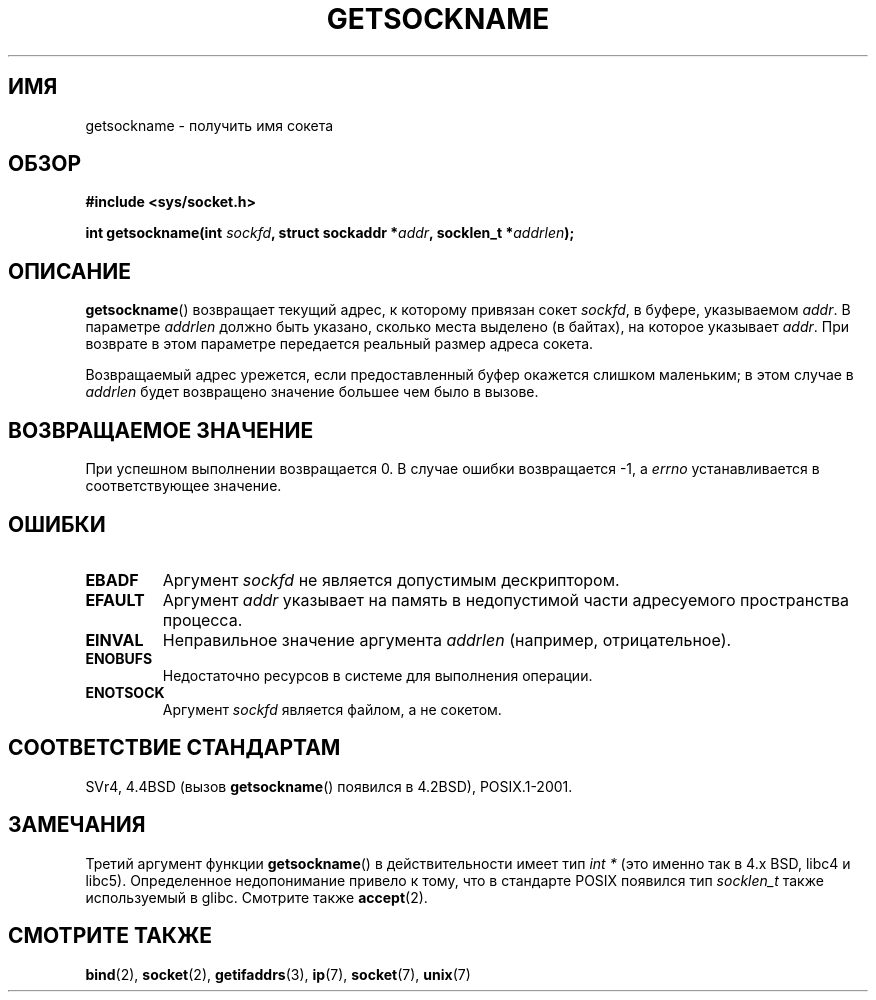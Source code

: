 .\" Copyright (c) 1983, 1991 The Regents of the University of California.
.\" All rights reserved.
.\"
.\" Redistribution and use in source and binary forms, with or without
.\" modification, are permitted provided that the following conditions
.\" are met:
.\" 1. Redistributions of source code must retain the above copyright
.\"    notice, this list of conditions and the following disclaimer.
.\" 2. Redistributions in binary form must reproduce the above copyright
.\"    notice, this list of conditions and the following disclaimer in the
.\"    documentation and/or other materials provided with the distribution.
.\" 3. All advertising materials mentioning features or use of this software
.\"    must display the following acknowledgement:
.\"	This product includes software developed by the University of
.\"	California, Berkeley and its contributors.
.\" 4. Neither the name of the University nor the names of its contributors
.\"    may be used to endorse or promote products derived from this software
.\"    without specific prior written permission.
.\"
.\" THIS SOFTWARE IS PROVIDED BY THE REGENTS AND CONTRIBUTORS ``AS IS'' AND
.\" ANY EXPRESS OR IMPLIED WARRANTIES, INCLUDING, BUT NOT LIMITED TO, THE
.\" IMPLIED WARRANTIES OF MERCHANTABILITY AND FITNESS FOR A PARTICULAR PURPOSE
.\" ARE DISCLAIMED.  IN NO EVENT SHALL THE REGENTS OR CONTRIBUTORS BE LIABLE
.\" FOR ANY DIRECT, INDIRECT, INCIDENTAL, SPECIAL, EXEMPLARY, OR CONSEQUENTIAL
.\" DAMAGES (INCLUDING, BUT NOT LIMITED TO, PROCUREMENT OF SUBSTITUTE GOODS
.\" OR SERVICES; LOSS OF USE, DATA, OR PROFITS; OR BUSINESS INTERRUPTION)
.\" HOWEVER CAUSED AND ON ANY THEORY OF LIABILITY, WHETHER IN CONTRACT, STRICT
.\" LIABILITY, OR TORT (INCLUDING NEGLIGENCE OR OTHERWISE) ARISING IN ANY WAY
.\" OUT OF THE USE OF THIS SOFTWARE, EVEN IF ADVISED OF THE POSSIBILITY OF
.\" SUCH DAMAGE.
.\"
.\"     @(#)getsockname.2	6.4 (Berkeley) 3/10/91
.\"
.\" Modified Sat Jul 24 16:30:29 1993 by Rik Faith <faith@cs.unc.edu>
.\" Modified Tue Oct 22 00:22:35 EDT 1996 by Eric S. Raymond <esr@thyrsus.com>
.\" Modified Sun Mar 28 21:26:46 1999 by Andries Brouwer <aeb@cwi.nl>
.\"
.\"*******************************************************************
.\"
.\" This file was generated with po4a. Translate the source file.
.\"
.\"*******************************************************************
.TH GETSOCKNAME 2 2008\-12\-03 Linux "Руководство программиста Linux"
.SH ИМЯ
getsockname \- получить имя сокета
.SH ОБЗОР
.nf
\fB#include <sys/socket.h>\fP
.sp
\fBint getsockname(int \fP\fIsockfd\fP\fB, struct sockaddr *\fP\fIaddr\fP\fB, socklen_t *\fP\fIaddrlen\fP\fB);\fP
.fi
.SH ОПИСАНИЕ
\fBgetsockname\fP() возвращает текущий адрес, к которому привязан сокет
\fIsockfd\fP, в буфере, указываемом \fIaddr\fP. В параметре \fIaddrlen\fP должно быть
указано, сколько места выделено (в байтах), на которое указывает
\fIaddr\fP. При возврате в этом параметре передается реальный размер адреса
сокета.

Возвращаемый адрес урежется, если предоставленный буфер окажется слишком
маленьким; в этом случае в \fIaddrlen\fP будет возвращено значение большее чем
было в вызове.
.SH "ВОЗВРАЩАЕМОЕ ЗНАЧЕНИЕ"
При успешном выполнении возвращается 0. В случае ошибки возвращается \-1, а
\fIerrno\fP устанавливается в соответствующее значение.
.SH ОШИБКИ
.TP 
\fBEBADF\fP
Аргумент \fIsockfd\fP не является допустимым дескриптором.
.TP 
\fBEFAULT\fP
Аргумент \fIaddr\fP указывает на память в недопустимой части адресуемого
пространства процесса.
.TP 
\fBEINVAL\fP
Неправильное значение аргумента \fIaddrlen\fP (например, отрицательное).
.TP 
\fBENOBUFS\fP
Недостаточно ресурсов в системе для выполнения операции.
.TP 
\fBENOTSOCK\fP
Аргумент \fIsockfd\fP является файлом, а не сокетом.
.SH "СООТВЕТСТВИЕ СТАНДАРТАМ"
.\" SVr4 documents additional ENOMEM
.\" and ENOSR error codes.
SVr4, 4.4BSD (вызов \fBgetsockname\fP() появился в 4.2BSD), POSIX.1\-2001.
.SH ЗАМЕЧАНИЯ
Третий аргумент функции \fBgetsockname\fP() в действительности имеет тип \fIint
*\fP (это именно так в 4.x BSD, libc4 и libc5). Определенное недопонимание
привело к тому, что в стандарте POSIX появился тип \fIsocklen_t\fP также
используемый в glibc. Смотрите также \fBaccept\fP(2).
.SH "СМОТРИТЕ ТАКЖЕ"
\fBbind\fP(2), \fBsocket\fP(2), \fBgetifaddrs\fP(3), \fBip\fP(7), \fBsocket\fP(7),
\fBunix\fP(7)
